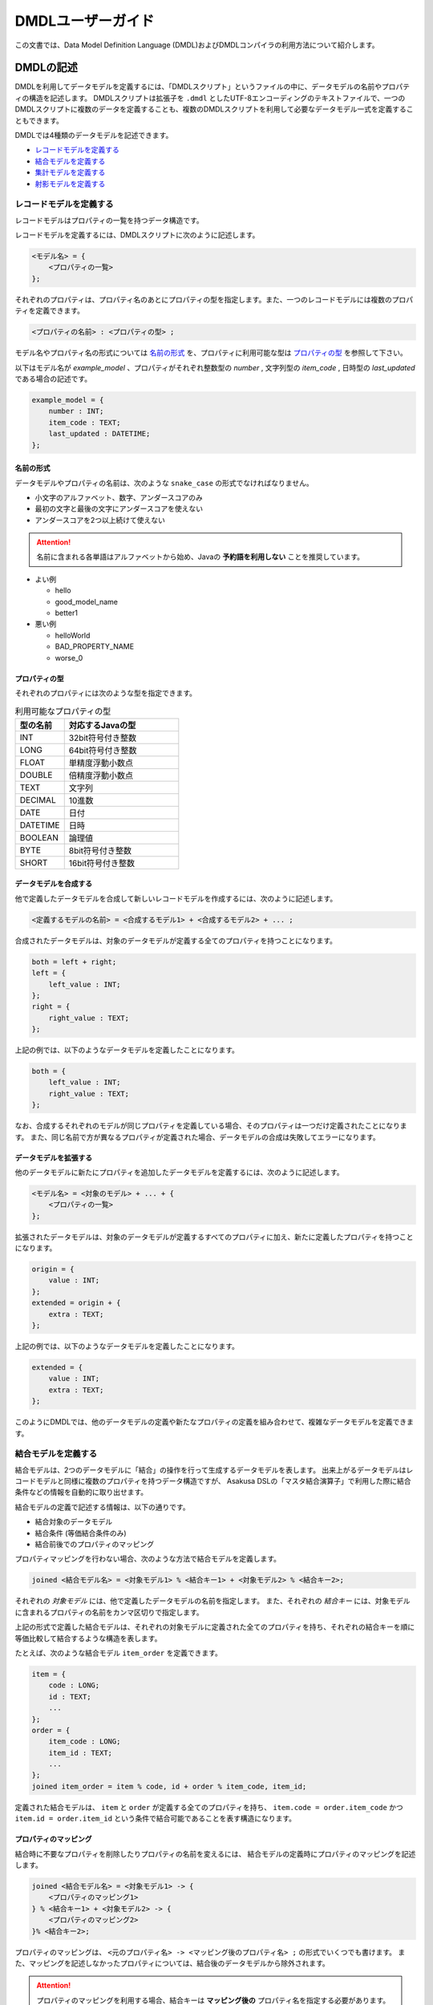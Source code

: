 ==================
DMDLユーザーガイド
==================

この文書では、Data Model Definition Language (DMDL)およびDMDLコンパイラの利用方法について紹介します。

DMDLの記述
==========

DMDLを利用してデータモデルを定義するには、「DMDLスクリプト」というファイルの中に、データモデルの名前やプロパティの構造を記述します。
DMDLスクリプトは拡張子を ``.dmdl`` としたUTF-8エンコーディングのテキストファイルで、一つのDMDLスクリプトに複数のデータを定義することも、複数のDMDLスクリプトを利用して必要なデータモデル一式を定義することもできます。

DMDLでは4種類のデータモデルを記述できます。

* `レコードモデルを定義する`_
* `結合モデルを定義する`_
* `集計モデルを定義する`_
* `射影モデルを定義する`_

レコードモデルを定義する
------------------------
レコードモデルはプロパティの一覧を持つデータ構造です。

レコードモデルを定義するには、DMDLスクリプトに次のように記述します。

..  code-block:: none

    <モデル名> = {
        <プロパティの一覧>
    };

それぞれのプロパティは、プロパティ名のあとにプロパティの型を指定します。また、一つのレコードモデルには複数のプロパティを定義できます。

..  code-block:: none

    <プロパティの名前> : <プロパティの型> ;

モデル名やプロパティ名の形式については `名前の形式`_ を、プロパティに利用可能な型は `プロパティの型`_ を参照して下さい。

以下はモデル名が `example_model` 、プロパティがそれぞれ整数型の `number` , 文字列型の `item_code` , 日時型の `last_updated` である場合の記述です。

..  code-block:: none

    example_model = {
        number : INT;
        item_code : TEXT;
        last_updated : DATETIME;
    };


名前の形式
~~~~~~~~~~
データモデルやプロパティの名前は、次のような ``snake_case`` の形式でなければなりません。

* 小文字のアルファベット、数字、アンダースコアのみ
* 最初の文字と最後の文字にアンダースコアを使えない
* アンダースコアを2つ以上続けて使えない

..  attention::
    名前に含まれる各単語はアルファベットから始め、Javaの **予約語を利用しない** ことを推奨しています。

* よい例

  * hello
  * good_model_name
  * better1

* 悪い例

  * helloWorld
  * BAD_PROPERTY_NAME
  * worse_0

プロパティの型
~~~~~~~~~~~~~~
それぞれのプロパティには次のような型を指定できます。

..  list-table:: 利用可能なプロパティの型
    :widths: 3 7
    :header-rows: 1

    * - 型の名前
      - 対応するJavaの型
    * - INT
      - 32bit符号付き整数
    * - LONG
      - 64bit符号付き整数
    * - FLOAT
      - 単精度浮動小数点
    * - DOUBLE
      - 倍精度浮動小数点
    * - TEXT
      - 文字列
    * - DECIMAL
      - 10進数
    * - DATE
      - 日付
    * - DATETIME
      - 日時
    * - BOOLEAN
      - 論理値
    * - BYTE
      - 8bit符号付き整数
    * - SHORT
      - 16bit符号付き整数

データモデルを合成する
~~~~~~~~~~~~~~~~~~~~~~
他で定義したデータモデルを合成して新しいレコードモデルを作成するには、次のように記述します。

..  code-block:: none

    <定義するモデルの名前> = <合成するモデル1> + <合成するモデル2> + ... ;

合成されたデータモデルは、対象のデータモデルが定義する全てのプロパティを持つことになります。

..  code-block:: none

    both = left + right;
    left = {
        left_value : INT;
    };
    right = {
        right_value : TEXT;
    };

上記の例では、以下のようなデータモデルを定義したことになります。

..  code-block:: none

    both = {
        left_value : INT;
        right_value : TEXT;
    };

なお、合成するそれぞれのモデルが同じプロパティを定義している場合、そのプロパティは一つだけ定義されたことになります。
また、同じ名前で方が異なるプロパティが定義された場合、データモデルの合成は失敗してエラーになります。

データモデルを拡張する
~~~~~~~~~~~~~~~~~~~~~~
他のデータモデルに新たにプロパティを追加したデータモデルを定義するには、次のように記述します。

..  code-block:: none

    <モデル名> = <対象のモデル> + ... + {
        <プロパティの一覧>
    };

拡張されたデータモデルは、対象のデータモデルが定義するすべてのプロパティに加え、新たに定義したプロパティを持つことになります。

..  code-block:: none

    origin = {
        value : INT;
    };
    extended = origin + {
        extra : TEXT;
    };

上記の例では、以下のようなデータモデルを定義したことになります。

..  code-block:: none

    extended = {
        value : INT;
        extra : TEXT;
    };

このようにDMDLでは、他のデータモデルの定義や新たなプロパティの定義を組み合わせて、複雑なデータモデルを定義できます。


結合モデルを定義する
--------------------
結合モデルは、2つのデータモデルに「結合」の操作を行って生成するデータモデルを表します。
出来上がるデータモデルはレコードモデルと同様に複数のプロパティを持つデータ構造ですが、
Asakusa DSLの「マスタ結合演算子」で利用した際に結合条件などの情報を自動的に取り出せます。

結合モデルの定義で記述する情報は、以下の通りです。

* 結合対象のデータモデル
* 結合条件 (等価結合条件のみ)
* 結合前後でのプロパティのマッピング

プロパティマッピングを行わない場合、次のような方法で結合モデルを定義します。

..  code-block:: none

    joined <結合モデル名> = <対象モデル1> % <結合キー1> + <対象モデル2> % <結合キー2>;

それぞれの `対象モデル` には、他で定義したデータモデルの名前を指定します。
また、それぞれの `結合キー` には、対象モデルに含まれるプロパティの名前をカンマ区切りで指定します。

上記の形式で定義した結合モデルは、それぞれの対象モデルに定義された全てのプロパティを持ち、それぞれの結合キーを順に等価比較して結合するような構造を表します。

たとえば、次のような結合モデル ``item_order`` を定義できます。

..  code-block:: none

    item = {
        code : LONG;
        id : TEXT;
        ...
    };
    order = {
        item_code : LONG;
        item_id : TEXT;
        ...
    };
    joined item_order = item % code, id + order % item_code, item_id;

定義された結合モデルは、 ``item`` と ``order`` が定義する全てのプロパティを持ち、 ``item.code = order.item_code`` かつ ``item.id = order.item_id`` という条件で結合可能であることを表す構造になります。

プロパティのマッピング
~~~~~~~~~~~~~~~~~~~~~~
結合時に不要なプロパティを削除したりプロパティの名前を変えるには、
結合モデルの定義時にプロパティのマッピングを記述します。

..  code-block:: none

    joined <結合モデル名> = <対象モデル1> -> {
        <プロパティのマッピング1>
    } % <結合キー1> + <対象モデル2> -> {
        <プロパティのマッピング2>
    }% <結合キー2>;

プロパティのマッピングは、 ``<元のプロパティ名> -> <マッピング後のプロパティ名> ;`` の形式でいくつでも書けます。
また、マッピングを記述しなかったプロパティについては、結合後のデータモデルから除外されます。

..  attention::
    プロパティのマッピングを利用する場合、結合キーは **マッピング後の** プロパティ名を指定する必要があります。
    また、結合キーになるプロパティはマッピングで削除してはいけません。

以下はプロパティのマッピングを行いながら結合モデルを定義する例です。

..  code-block:: none

    item = {
        code : LONG;
        price : DECIMAL;
    };
    order = {
        item_code : LONG;
        amount : INT;
        datetime : DATETIME;
    };
    joined item_order = item -> {
        code -> code;
        price -> price;
    } % code + order -> {
        item_code -> code;
        amount -> total
    } % code;

上記の例で、 ``item_order`` にはそれぞれ ``code`` , ``price`` , ``total`` という3つのプロパティが定義されます。それぞれのプロパティには、順に結合前の ``order.code`` , ``item.price`` , ``order.amount`` の値がマッピングされます。なお、 ``order.datetime`` は結合時に捨てられます。

..  hint::
    結合キーに指定されたプロパティは、他の結合キーに指定されたプロパティと同じ名前にできます。
    結合キーは等価結合に使われるので、常に同じ値になるためです。

結合キーの制約
~~~~~~~~~~~~~~

結合モデルを定義する際に、それぞれの結合キーは次の制約をすべて満たす必要があります。

* 結合キーに指定したプロパティの個数が一致する
* 結合キーに指定したプロパティは、対応するものごとに同じ順序で並んでいる
* 結合キーに指定したプロパティは、対応するものごとに同じ型である


集計モデルを定義する
--------------------
集計モデルは、1つのデータモデルに「集計」の操作を行って生成するデータモデルを表します。
出来上がるデータモデルはレコードモデルと同様に複数のプロパティを持つデータ構造ですが、
Asakusa DSLの「単純集計演算子」で利用した際にグループ化条件や集約関数などの情報を自動的に取り出せます。

集計モデルの定義で記述する情報は、以下の通りです。

* 集計対象のデータモデル
* グループ化条件
* 集計方法

次のような方法で集計モデルを定義します。

..  code-block:: none

    summarized <集計モデル名> = <対象モデル> => { <集計方法> } % <グループ化キー> ;

`対象モデル` には、他で定義したデータモデルの名前を指定します。
`グループ化キー` には集計対象のグループ化に利用するプロパティ名を指定します。

`集計方法` は、次のような形式でいくつでも指定できます。

..  code-block:: none

    <集約関数> <集計対象のプロパティ名> -> <集計結果のプロパティ名> ;

集計対象のプロパティは、グループ化キーで指定された値ごとにまとめられ、
集約関数を適用した上で集計結果のプロパティに格納されます。
利用可能な集約関数は、 `集約関数の種類`_ を参照して下さい。

..  attention::
    グループ化キーは **集計結果の** プロパティ名を指定する必要があります。
    また、グループ化キーに指定するプロパティは、 ``any`` という集約関数のみを指定できます。

たとえば、次のような集計モデル ``item_order`` を定義できます。

..  code-block:: none

    order = {
        item_code : LONG;
        price : DECIMAL;
        ...
    };
    summarized order_summary = order => {
        any item_code -> code;
        sum price -> total;
        count item_code -> count;
    } % code;

上記の例で、 ``order_summary`` にはそれぞれ ``code`` , ``total`` , ``count`` という3つのプロパティが定義されます。
集計は``order.item_code``ごとに行われ、
それぞれのプロパティには、順に ``order.item_code`` の値 , ``order.price`` の合計 , 集計した個数がマッピングされます。

..  note::
    レコードの個数を計測する ``count`` には、グループ化キーになるプロパティを指定すれば、グループの個数を正しく計測できます。

集約関数の種類
~~~~~~~~~~~~~~
次のような集約関数を利用できます。

..  list-table:: 
    :widths: 3 7
    :header-rows: 1

    * - 集約関数
      - 性質
    * - any
      - グループ化した中のいずれか一つの値を利用する
    * - sum
      - グループ化した中の値の合計を利用する
    * - max
      - グループ化した中の最大値を利用する
    * - min
      - グループ化した中の最小値を利用する
    * - count
      - グループ化した中の個数を利用する

射影モデルを定義する
--------------------

射影モデルは、他のモデルの一部を投影するデータモデルです。
射影モデル自体は実体のデータを持たず、他のデータモデルから「射影」として切り出した際のデータ構造を表します。

射影モデルを定義するには、 ``projective`` というキーワードに続けてレコードモデルと同じ方法でプロパティを定義します。

..  code-block:: none

    projective <モデル名> = {
        <プロパティの一覧>
    };

プロパティの定義方法は、レコードモデルの「 `データモデルを合成する`_ 」や「 `データモデルを拡張する`_ 」と同様に、他のデータモデルのプロパティ定義を利用することも可能です。

データモデルに射影を登録する
~~~~~~~~~~~~~~~~~~~~~~~~~~~~

レコードモデルから射影を取り出すには、対応する射影モデルをレコードモデルにあらかじめ登録しておく必要があります。

レコードモデルに射影モデルを登録するには、レコードモデルの定義時に登録したい射影モデルを合成します。

..  code-block:: none

    <レコードモデル名> = <射影モデル> + ... ;

射影モデルを合成してレコードモデルを定義した場合、通常のデータモデルを合成した際と同様に、全てのプロパティが定義するレコードモデルに取り込まれます。

また、射影モデルに別の射影モデルを登録することもできます。他の射影を持つ射影モデルをデータモデルに登録した場合、データモデルには関係する全ての射影がとりこまれます。

たとえば、以下の例で ``record`` は、 ``sub_proj`` , ``super_proj`` がどちらも射影として登録されます。

..  code-block:: none

    projective super_proj = { a : INT; };
    projective sub_proj = super_proj + { b : INT; };
    record = sub_proj;

DMDLコンパイラの実行
====================

作成したDMDLスクリプトからAsakusa DSLで利用可能なデータモデルを生成するには、DMDLコンパイラを利用します。

Javaデータモデルクラスの生成
----------------------------
DMDLスクリプトからJavaデータモデルクラスを生成する場合、
Asakusa Frameworkの ``asakusa-dmdl-java-*.jar`` の
``com.asakusafw.dmdl.java.Main`` クラスを次の引数で起動します。

..  code-block:: none

    -output             出力先のディレクトリ
    -package            生成するクラスのベースパッケージ名
    -source             コンパイルするDMDLスクリプトやディレクトリ
    -sourceencoding     DMDLスクリプトのエンコーディング (default: UTF-8)
    -targetencoding     生成するJavaのエンコーディング (default: UTF-8)
    -plugin             DMDLコンパイラのプラグイン [#]_ ファイル (default: なし)

..  [#] `DMDLコンパイラプラグインの利用`_ を参照

Javaクラスの対応付け
--------------------
DMDLコンパイラは、DMDLで定義されたデータモデルごとに、
対応するJavaのクラスやインターフェースを生成します。

生成するクラスやインターフェースは、次のような名前になります。

``<ベースパッケージ名> . <名前空間> . model . <データモデル名>``

ベースパッケージ名
    DMDLコンパイラに指定したパッケージ名。
名前空間
    「 `データモデルの名前空間`_ 」で指定した名前。
    デフォルトは ``dmdl`` 。
データモデル名
    DMDLスクリプトで定義したデータモデル名を、CamelCaseの形式 [#]_ に変換したもの。

..  [#] 例: hello_world -> HelloWorld

プロパティの対応付け
--------------------
DMDLコンパイラが生成するJavaのクラスやインターフェースには、
データモデルに定義したプロパティごとに次の名前の公開メソッドがそれぞれ作成されます。

* ``get <プロパティ名>``
* ``set <プロパティ名>``
* ``get <プロパティ名> Option``
* ``set <プロパティ名> Option``

また、 ``TEXT`` 型のプロパティに限り、追加で下記の公開メソッドが作成されます

* ``get <プロパティ名> AsString``
* ``set <プロパティ名> AsString``

それぞれのプロパティの型は、次のようなJavaのデータ型に対応します。

..  list-table:: DMDLとJavaのデータ型
    :widths: 3 5
    :header-rows: 1

    * - 型の名前
      - 対応する型 (Option)
    * - INT
      - int (IntOption)
    * - LONG
      - long (LongOption)
    * - FLOAT
      - float (FloatOption)
    * - DOUBLE
      - double (DoubleOption)
    * - TEXT
      - Text [#]_ (StringOption)
    * - DECIMAL
      - BigDecimal (DecimalOption)
    * - DATE
      - Date [#]_ (DateOption)
    * - DATETIME
      - DateTime [#]_ (DateTimeOption)
    * - BOOLEAN
      - boolean (BooleanOption)
    * - BYTE
      - byte (ByteOption)
    * - SHORT
      - short (ShortOption)

..  [#] ``org.hadoop.io.Text`` , ``...AsString`` は ``java.lang.String``
..  [#] ``com.asakusafw.value.Date``
..  [#] ``com.asakusafw.value.DateTime``

データモデルの属性
==================

データモデルに「属性」を定義しておくと、
DMDLコンパイラが生成するプログラムを拡張できます。

データモデルの説明
------------------

データモデルのドキュメンテーションを変更するには、
データモデルの定義の直前に ``"<データモデルの説明>"`` を付与します。

..  code-block:: none

    "サンプルのデータモデル"
    example = { ... };

データモデルの説明は、レコードモデルだけでなく全てのモデルで指定できます。

データモデルの説明が指定されない場合、データモデルの名前で代用します。

プロパティの説明
----------------

プロパティのドキュメンテーションを変更するには、
プロパティ定義やマッピングの直前に ``"<プロパティの説明>"`` を付与します。

..  code-block:: none

    order = {
        "商品コード"
        item_code : LONG;
        "商品価格"
        price : DECIMAL;
    };
    summarized order_summary = order => {
        "グループ化した商品コード"
        any item_code -> code;
        "商品価格の合計"
        sum price -> total;
    } % code;

プロパティの説明が指定されない場合、プロパティの名前で代用します。


データモデルの名前空間
----------------------

生成するプログラムのパッケージ名を(一部)変更するには、
データモデル定義の直前に ``@namespace(value = <パッケージ名>)`` を指定します。

このパッケージ名は、データモデルの名前と同様に ``snake_case`` の形式で記述します ( ``名前の形式``_ を参照 )。
また、 ``.`` で区切って深い階層の名前も指定できます。


..  code-block:: none

    "名前空間付きのモデル"
    @namespace(value = com.example.your_namespace)
    example = { ... };

..  note::
    データモデルの説明と名前空間を同時に指定する場合、データモデルの説明を先に書きます。

..  attention::
    ``@namespace(value = "ex.a")`` ではなく ``@namespace(value = ex.a)`` のように直接指定します。

データモデルの名前空間が指定されない場合、 ``dmdl`` という名前空間を利用します。

自動射影
--------

利用可能なすべての射影をデータモデルに登録させるには、
データモデル定義の直前に ``@auto_projection`` を指定します。

射影モデルが持つプロパティをすべて持つモデルに``@auto_projection``属性を指定した場合、
そのデータモデルには対象の射影が自動的に登録されます。

通常の場合、データモデルに登録される射影は、レコードモデルや射影モデルのプロパティ定義に
直接指定された射影モデルのみです。
現在のところ、結合モデルや集計モデルに射影を登録するには、
この自動射影を利用する方法のみが提供されています。


DMDLコンパイラプラグインの利用
==============================

DMDLコンパイラはプラグインの仕組みを備えており、
DMDLの解析やデータモデルプログラムの生成などをある程度制御できるようになっています。

プラグインを利用するには、DMDLコンパイラの起動オプション ``-plugin`` に
プラグインのJARファイルを指定します。

組み込みプラグイン
------------------

DMDLコンパイラには、標準で様々なプラグインが組み込まれています。
以下は、主な組み込みプラグインの一覧です。

* `データモデルの名前空間`_ を指定する
* `自動射影`_ を行う
* ``Writable`` インターフェースを実装する
* ``TEXT`` 型のプロパティに ``...AsString`` のメソッドを提供する
* ``hashCode``, ``equals``, ``toString`` などの標準的なメソッドを実装

これらは、DMDLコンパイラの起動オプションを指定しなくても自動的に適用されます。

ThunderGateとの連携
-------------------
ThunderGateが利用するデータベースの情報から、
DMDLスクリプトを自動的に生成できます。

詳しくは :doc:`with-thundergate` を参照してください。

DMDLコンパイラプラグインの開発
------------------------------
詳しくは :doc:`developer-guide` を参照して下さい。
